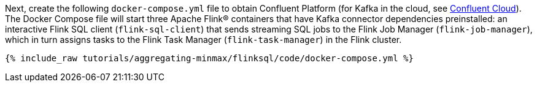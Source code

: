 Next, create the following `docker-compose.yml` file to obtain Confluent Platform (for Kafka in the cloud, see https://www.confluent.io/confluent-cloud/tryfree/[Confluent Cloud]). The Docker Compose file will start three Apache Flink® containers that have Kafka connector dependencies preinstalled: an interactive Flink SQL client (`flink-sql-client`) that sends streaming SQL jobs to the Flink Job Manager (`flink-job-manager`), which in turn assigns tasks to the Flink Task Manager (`flink-task-manager`) in the Flink cluster.
+++++
<pre class="snippet"><code class="dockerfile">{% include_raw tutorials/aggregating-minmax/flinksql/code/docker-compose.yml %}</code></pre>
+++++
